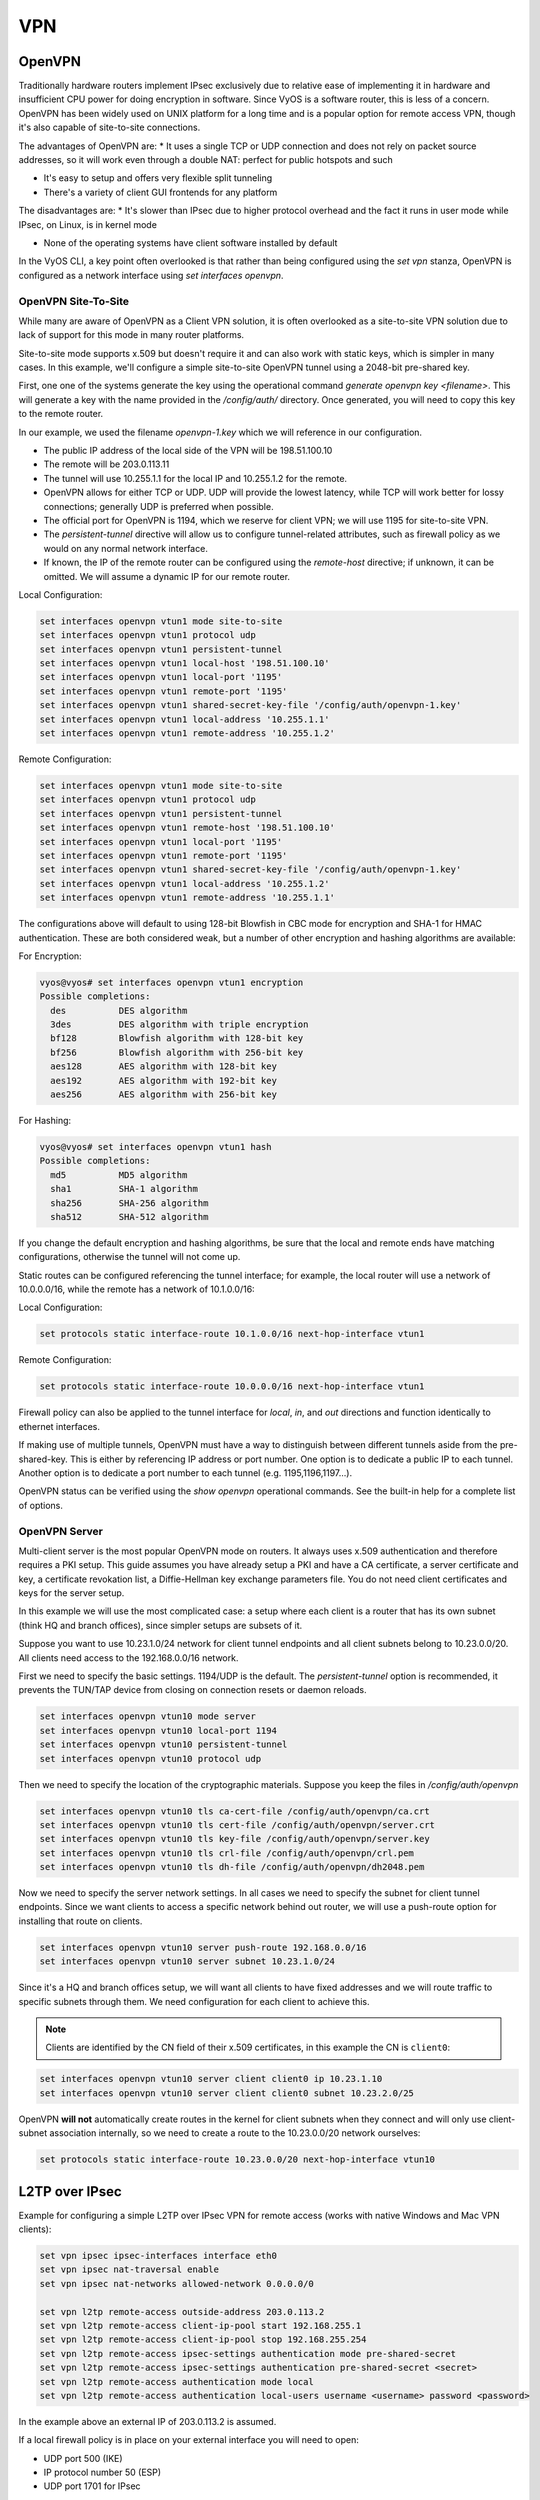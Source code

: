 VPN
===

OpenVPN
-------

Traditionally hardware routers implement IPsec exclusively due to relative
ease of implementing it in hardware and insufficient CPU power for doing
encryption in software. Since VyOS is a software router, this is less of a
concern. OpenVPN has been widely used on UNIX platform for a long time and is
a popular option for remote access VPN, though it's also capable of
site-to-site connections.

The advantages of OpenVPN are:
* It uses a single TCP or UDP connection and does not rely on packet source
addresses, so it will work even through a double NAT: perfect for public
hotspots and such

* It's easy to setup and offers very flexible split tunneling

* There's a variety of client GUI frontends for any platform

The disadvantages are:
* It's slower than IPsec due to higher protocol overhead and the fact it runs
in user mode while IPsec, on Linux, is in kernel mode

* None of the operating systems have client software installed by default

In the VyOS CLI, a key point often overlooked is that rather than being
configured using the `set vpn` stanza, OpenVPN is configured as a network
interface using `set interfaces openvpn`.

OpenVPN Site-To-Site
^^^^^^^^^^^^^^^^^^^^

While many are aware of OpenVPN as a Client VPN solution, it is often
overlooked as a site-to-site VPN solution due to lack of support for this mode
in many router platforms.

Site-to-site mode supports x.509 but doesn't require it and can also work with
static keys, which is simpler in many cases. In this example, we'll configure
a simple site-to-site OpenVPN tunnel using a 2048-bit pre-shared key.

First, one one of the systems generate the key using the operational command
`generate openvpn key <filename>`. This will generate a key with the name
provided in the `/config/auth/` directory. Once generated, you will need to
copy this key to the remote router.

In our example, we used the filename `openvpn-1.key` which we will reference
in our configuration.

* The public IP address of the local side of the VPN will be 198.51.100.10
* The remote will be 203.0.113.11
* The tunnel will use 10.255.1.1 for the local IP and 10.255.1.2 for the remote.
* OpenVPN allows for either TCP or UDP. UDP will provide the lowest latency,
  while TCP will work better for lossy connections; generally UDP is preferred
  when possible.
* The official port for OpenVPN is 1194, which we reserve for client VPN; we
  will use 1195 for site-to-site VPN.
* The `persistent-tunnel` directive will allow us to configure tunnel-related
  attributes, such as firewall policy as we would on any normal network
  interface.
* If known, the IP of the remote router can be configured using the
  `remote-host` directive; if unknown, it can be omitted. We will assume a
  dynamic IP for our remote router.

Local Configuration:

.. code-block:: sh

  set interfaces openvpn vtun1 mode site-to-site
  set interfaces openvpn vtun1 protocol udp
  set interfaces openvpn vtun1 persistent-tunnel
  set interfaces openvpn vtun1 local-host '198.51.100.10'
  set interfaces openvpn vtun1 local-port '1195'
  set interfaces openvpn vtun1 remote-port '1195'
  set interfaces openvpn vtun1 shared-secret-key-file '/config/auth/openvpn-1.key'
  set interfaces openvpn vtun1 local-address '10.255.1.1'
  set interfaces openvpn vtun1 remote-address '10.255.1.2'

Remote Configuration:

.. code-block:: sh

  set interfaces openvpn vtun1 mode site-to-site
  set interfaces openvpn vtun1 protocol udp
  set interfaces openvpn vtun1 persistent-tunnel
  set interfaces openvpn vtun1 remote-host '198.51.100.10'
  set interfaces openvpn vtun1 local-port '1195'
  set interfaces openvpn vtun1 remote-port '1195'
  set interfaces openvpn vtun1 shared-secret-key-file '/config/auth/openvpn-1.key'
  set interfaces openvpn vtun1 local-address '10.255.1.2'
  set interfaces openvpn vtun1 remote-address '10.255.1.1'

The configurations above will default to using 128-bit Blowfish in CBC mode
for encryption and SHA-1 for HMAC authentication. These are both considered
weak, but a number of other encryption and hashing algorithms are available:

For Encryption:

.. code-block:: sh

  vyos@vyos# set interfaces openvpn vtun1 encryption
  Possible completions:
    des          DES algorithm
    3des         DES algorithm with triple encryption
    bf128        Blowfish algorithm with 128-bit key
    bf256        Blowfish algorithm with 256-bit key
    aes128       AES algorithm with 128-bit key
    aes192       AES algorithm with 192-bit key
    aes256       AES algorithm with 256-bit key

For Hashing:

.. code-block:: sh

  vyos@vyos# set interfaces openvpn vtun1 hash
  Possible completions:
    md5          MD5 algorithm
    sha1         SHA-1 algorithm
    sha256       SHA-256 algorithm
    sha512       SHA-512 algorithm

If you change the default encryption and hashing algorithms, be sure that the
local and remote ends have matching configurations, otherwise the tunnel will
not come up.

Static routes can be configured referencing the tunnel interface; for example,
the local router will use a network of 10.0.0.0/16, while the remote has a
network of 10.1.0.0/16:

Local Configuration:

.. code-block:: sh

  set protocols static interface-route 10.1.0.0/16 next-hop-interface vtun1

Remote Configuration:

.. code-block:: sh

  set protocols static interface-route 10.0.0.0/16 next-hop-interface vtun1

Firewall policy can also be applied to the tunnel interface for `local`, `in`,
and `out` directions and function identically to ethernet interfaces.

If making use of multiple tunnels, OpenVPN must have a way to distinguish
between different tunnels aside from the pre-shared-key. This is either by
referencing IP address or port number. One option is to dedicate a public IP
to each tunnel. Another option is to dedicate a port number to each tunnel
(e.g. 1195,1196,1197...).

OpenVPN status can be verified using the `show openvpn` operational commands.
See the built-in help for a complete list of options.

OpenVPN Server
^^^^^^^^^^^^^^

Multi-client server is the most popular OpenVPN mode on routers. It always uses
x.509 authentication and therefore requires a PKI setup. This guide assumes you
have already setup a PKI and have a CA certificate, a server certificate and
key, a certificate revokation list, a Diffie-Hellman key exchange parameters
file. You do not need client certificates and keys for the server setup.

In this example we will use the most complicated case: a setup where each
client is a router that has its own subnet (think HQ and branch offices), since
simpler setups are subsets of it.

Suppose you want to use 10.23.1.0/24 network for client tunnel endpoints and
all client subnets belong to 10.23.0.0/20. All clients need access to the
192.168.0.0/16 network.

First we need to specify the basic settings. 1194/UDP is the default. The
`persistent-tunnel` option is recommended, it prevents the TUN/TAP device from
closing on connection resets or daemon reloads.

.. code-block:: sh

  set interfaces openvpn vtun10 mode server
  set interfaces openvpn vtun10 local-port 1194
  set interfaces openvpn vtun10 persistent-tunnel
  set interfaces openvpn vtun10 protocol udp

Then we need to specify the location of the cryptographic materials. Suppose
you keep the files in `/config/auth/openvpn`

.. code-block:: sh

  set interfaces openvpn vtun10 tls ca-cert-file /config/auth/openvpn/ca.crt
  set interfaces openvpn vtun10 tls cert-file /config/auth/openvpn/server.crt
  set interfaces openvpn vtun10 tls key-file /config/auth/openvpn/server.key
  set interfaces openvpn vtun10 tls crl-file /config/auth/openvpn/crl.pem
  set interfaces openvpn vtun10 tls dh-file /config/auth/openvpn/dh2048.pem

Now we need to specify the server network settings. In all cases we need to
specify the subnet for client tunnel endpoints. Since we want clients to access
a specific network behind out router, we will use a push-route option for
installing that route on clients.

.. code-block:: sh

  set interfaces openvpn vtun10 server push-route 192.168.0.0/16
  set interfaces openvpn vtun10 server subnet 10.23.1.0/24

Since it's a HQ and branch offices setup, we will want all clients to have
fixed addresses and we will route traffic to specific subnets through them. We
need configuration for each client to achieve this.

.. note:: Clients are identified by the CN field of their x.509 certificates,
   in this example the CN is ``client0``:

.. code-block:: sh

  set interfaces openvpn vtun10 server client client0 ip 10.23.1.10
  set interfaces openvpn vtun10 server client client0 subnet 10.23.2.0/25

OpenVPN **will not** automatically create routes in the kernel for client
subnets when they connect and will only use client-subnet association
internally, so we need to create a route to the 10.23.0.0/20 network ourselves:

.. code-block:: sh

  set protocols static interface-route 10.23.0.0/20 next-hop-interface vtun10

L2TP over IPsec
---------------

Example for configuring a simple L2TP over IPsec VPN for remote access (works
with native Windows and Mac VPN clients):

.. code-block:: sh

  set vpn ipsec ipsec-interfaces interface eth0
  set vpn ipsec nat-traversal enable
  set vpn ipsec nat-networks allowed-network 0.0.0.0/0

  set vpn l2tp remote-access outside-address 203.0.113.2
  set vpn l2tp remote-access client-ip-pool start 192.168.255.1
  set vpn l2tp remote-access client-ip-pool stop 192.168.255.254
  set vpn l2tp remote-access ipsec-settings authentication mode pre-shared-secret
  set vpn l2tp remote-access ipsec-settings authentication pre-shared-secret <secret>
  set vpn l2tp remote-access authentication mode local
  set vpn l2tp remote-access authentication local-users username <username> password <password>

In the example above an external IP of 203.0.113.2 is assumed.

If a local firewall policy is in place on your external interface you will need
to open:

* UDP port 500 (IKE)
* IP protocol number 50 (ESP)
* UDP port 1701 for IPsec

In addition when NAT is detected by the VPN client ESP is encapsulated in UDP
for NAT-traversal:

* UDP port 4500 (NAT-T)

Example:

.. code-block:: sh

  set firewall name OUTSIDE-LOCAL rule 40 action 'accept'
  set firewall name OUTSIDE-LOCAL rule 40 destination port '50'
  set firewall name OUTSIDE-LOCAL rule 40 protocol 'esp'
  set firewall name OUTSIDE-LOCAL rule 41 action 'accept'
  set firewall name OUTSIDE-LOCAL rule 41 destination port '500'
  set firewall name OUTSIDE-LOCAL rule 41 protocol 'udp'
  set firewall name OUTSIDE-LOCAL rule 42 action 'accept'
  set firewall name OUTSIDE-LOCAL rule 42 destination port '4500'
  set firewall name OUTSIDE-LOCAL rule 42 protocol 'udp'
  set firewall name OUTSIDE-LOCAL rule 43 action 'accept'
  set firewall name OUTSIDE-LOCAL rule 43 destination port '1701'
  set firewall name OUTSIDE-LOCAL rule 43 ipsec 'match-ipsec'
  set firewall name OUTSIDE-LOCAL rule 43 protocol 'udp'

Also note that if you wish to allow the VPN to be used for external access you
will need to add the appropriate source NAT rules to your configuration.

.. code-block:: sh

  set nat source rule 110 outbound-interface 'eth0'
  set nat source rule 110 source address '192.168.255.0/24'
  set nat source rule 110 translation address masquerade

To be able to resolve when connected to the VPN, the following DNS rules are
needed as well.

.. code-block:: sh

  set vpn l2tp remote-access dns-servers server-1 '8.8.8.8'
  set vpn l2tp remote-access dns-servers server-2 '8.8.4.4'

.. note:: Those are the `Google public DNS`_ servers. You can also use the
   public available servers from Quad9_ (9.9.9.9) or Cloudflare_ (1.1.1.1).

Established sessions can be viewed using the **show vpn remote-access**
operational command.

.. code-block:: sh

  vyos@vyos:~$ show vpn remote-access
  Active remote access VPN sessions:
  User            Proto Iface     Tunnel IP       TX byte RX byte  Time
  ----            ----- -----     ---------       ------- -------  ----
  vyos            L2TP  l2tp0     192.168.255.1      3.2K    8.0K  00h06m13s

RADIUS authentication
^^^^^^^^^^^^^^^^^^^^^

The above configuration made use of local accounts on the VyOS router for
authenticating L2TP/IPSec clients. In bigger environments usually something
like RADIUS_ (FreeRADIUS_ or Microsoft `Network Policy Server`_, NPS) is used.

VyOS supports either `local` or `radius` user authentication:

.. code-block:: sh

  set vpn l2tp remote-access authentication mode <local|radius>

In addition one or more RADIUS_ servers can be configured to server for user
authentication. This is done using the `radius-server` and `key` nodes:

.. code-block:: sh

  set vpn l2tp remote-access authentication radius-server 1.1.1.1 key 'foo'
  set vpn l2tp remote-access authentication radius-server 2.2.2.2 key 'foo'

.. note:: Some RADIUS_ severs make use of an access control list who is allowed
   to query the server. Please configure your VyOS router in the allowed client
   list.

RADIUS source address
*********************

Yet there is no way to configure the used RADIUS_ client source IP address on
the VyOS router, this is work in progres, see https://phabricator.vyos.net/T828.

The IP address nearest to the radius server is currently used. If in doubt,
configure all IP addresses from the VyOS router in question.

Site-to-Site IPsec
------------------

Example:
* eth1 is WAN interface
* left subnet: 192.168.0.0/24 #s ite1, server side (i.e. locality, actually
there is no client or server roles)
* left local_ip: 1.1.1.1 # server side WAN IP
* right subnet: 10.0.0.0/24  # site2,remote office side
* right local_ip: 2.2.2.2 # remote office side WAN IP

.. code-block:: sh

  # server config
  set vpn ipsec esp-group office-srv-esp compression 'disable'
  set vpn ipsec esp-group office-srv-esp lifetime '1800'
  set vpn ipsec esp-group office-srv-esp mode 'tunnel'
  set vpn ipsec esp-group office-srv-esp pfs 'enable'
  set vpn ipsec esp-group office-srv-esp proposal 1 encryption 'aes256'
  set vpn ipsec esp-group office-srv-esp proposal 1 hash 'sha1'
  set vpn ipsec ike-group office-srv-ike ikev2-reauth 'no'
  set vpn ipsec ike-group office-srv-ike key-exchange 'ikev1'
  set vpn ipsec ike-group office-srv-ike lifetime '3600'
  set vpn ipsec ike-group office-srv-ike proposal 1 encryption 'aes256'
  set vpn ipsec ike-group office-srv-ike proposal 1 hash 'sha1'
  set vpn ipsec ipsec-interfaces interface 'eth1'
  set vpn ipsec site-to-site peer 2.2.2.2 authentication mode 'pre-shared-secret'
  set vpn ipsec site-to-site peer 2.2.2.2 authentication pre-shared-secret 'SomePreSharedKey'
  set vpn ipsec site-to-site peer 2.2.2.2 ike-group 'office-srv-ike'
  set vpn ipsec site-to-site peer 2.2.2.2 local-address '1.1.1.1'
  set vpn ipsec site-to-site peer 2.2.2.2 tunnel 0 allow-nat-networks 'disable'
  set vpn ipsec site-to-site peer 2.2.2.2 tunnel 0 allow-public-networks 'disable'
  set vpn ipsec site-to-site peer 2.2.2.2 tunnel 0 esp-group 'office-srv-esp'
  set vpn ipsec site-to-site peer 2.2.2.2 tunnel 0 local prefix '192.168.0.0/24'
  set vpn ipsec site-to-site peer 2.2.2.2 tunnel 0 remote prefix '10.0.0.0/21'

  # remote office config
  set vpn ipsec esp-group office-srv-esp compression 'disable'
  set vpn ipsec esp-group office-srv-esp lifetime '1800'
  set vpn ipsec esp-group office-srv-esp mode 'tunnel'
  set vpn ipsec esp-group office-srv-esp pfs 'enable'
  set vpn ipsec esp-group office-srv-esp proposal 1 encryption 'aes256'
  set vpn ipsec esp-group office-srv-esp proposal 1 hash 'sha1'
  set vpn ipsec ike-group office-srv-ike ikev2-reauth 'no'
  set vpn ipsec ike-group office-srv-ike key-exchange 'ikev1'
  set vpn ipsec ike-group office-srv-ike lifetime '3600'
  set vpn ipsec ike-group office-srv-ike proposal 1 encryption 'aes256'
  set vpn ipsec ike-group office-srv-ike proposal 1 hash 'sha1'
  set vpn ipsec ipsec-interfaces interface 'eth1'
  set vpn ipsec site-to-site peer 1.1.1.1 authentication mode 'pre-shared-secret'
  set vpn ipsec site-to-site peer 1.1.1.1 authentication pre-shared-secret 'SomePreSharedKey'
  set vpn ipsec site-to-site peer 1.1.1.1 ike-group 'office-srv-ike'
  set vpn ipsec site-to-site peer 1.1.1.1 local-address '2.2.2.2'
  set vpn ipsec site-to-site peer 1.1.1.1 tunnel 0 allow-nat-networks 'disable'
  set vpn ipsec site-to-site peer 1.1.1.1 tunnel 0 allow-public-networks 'disable'
  set vpn ipsec site-to-site peer 1.1.1.1 tunnel 0 esp-group 'office-srv-esp'
  set vpn ipsec site-to-site peer 1.1.1.1 tunnel 0 local prefix '10.0.0.0/21'
  set vpn ipsec site-to-site peer 1.1.1.1 tunnel 0 remote prefix '192.168.0.0/24'

Show status of new setup:

.. code-block:: sh

  vyos@srv-gw0:~$ show vpn ike sa
  Peer ID / IP                            Local ID / IP
  ------------                            -------------
  2.2.2.2                                 1.1.1.1
     State  Encrypt  Hash    D-H Grp  NAT-T  A-Time  L-Time
     -----  -------  ----    -------  -----  ------  ------
     up     aes256   sha1    5        no     734     3600

  vyos@srv-gw0:~$ show vpn ipsec sa
  Peer ID / IP                            Local ID / IP
  ------------                            -------------
  2.2.2.2                                 1.1.1.1
     Tunnel  State  Bytes Out/In   Encrypt  Hash    NAT-T  A-Time  L-Time  Proto
     ------  -----  -------------  -------  ----    -----  ------  ------  -----
     0       up     7.5M/230.6K    aes256   sha1    no     567     1800    all

If there is SNAT rules on eth1, need to add exclude rule

.. code-block:: sh

  # server side
  set nat source rule 10 destination address '10.0.0.0/24'
  set nat source rule 10 'exclude'
  set nat source rule 10 outbound-interface 'eth1'
  set nat source rule 10 source address '192.168.0.0/24'

  # remote office side
  set nat source rule 10 destination address '192.168.0.0/24'
  set nat source rule 10 'exclude'
  set nat source rule 10 outbound-interface 'eth1'
  set nat source rule 10 source address '10.0.0.0/24'

To allow traffic to pass through to clients, you need to add the following
rules. (if you used the default configuration at the top of this page)

.. code-block:: sh

  # server side
  set firewall name OUTSIDE-LOCAL rule 32 action 'accept'
  set firewall name OUTSIDE-LOCAL rule 32 source address '10.0.0.0/24'

  # remote office side
  set firewall name OUTSIDE-LOCAL rule 32 action 'accept'
  set firewall name OUTSIDE-LOCAL rule 32 source address '192.168.0.0/24'

DMVPN
-----

**D** ynamic **M** ultipoint **V** irtual **P** rivate **N** etworking

DMVPN is a dynamic VPN technology originally developed by Cisco. While their
implementation was somewhat proprietary, the underlying technologies are
actually standards based. The three technologies are:

* **NHRP** - NBMA Next Hop Resolution Protocol RFC2332_
* **mGRE** - Multipoint Generic Routing Encapsulation / mGRE RFC1702_
* **IPSec** - IP Security (too many RFCs to list, but start with RFC4301_)

NHRP provides the dynamic tunnel endpoint discovery mechanism (endpoint
registration, and endpoint discovery/lookup), mGRE provides the tunnel
encapsulation itself, and the IPSec protocols handle the key exchange, and
crypto mechanism.

In short, DMVPN provides the capability for creating a dynamic-mesh VPN
network without having to pre-configure (static) all possible tunnel end-point
peers.

.. note:: DMVPN only automates the tunnel endpoint discovery and setup. A
   complete solution also incorporates the use of a routing protocol. BGP is
   particularly well suited for use with DMVPN.

Baseline Configuration:

**STEPS:**

#. Create tunnel config (`interfaces tunnel`)
#. Create nhrp (`protocols nhrp`)
#. Create ipsec vpn (optional, but recommended for security) (`vpn ipsec`)

The tunnel will be set to mGRE if for encapsulation `gre` is set, and no
`remote-ip` is set. If the public ip is provided by DHCP the tunnel `local-ip`
can be set to "0.0.0.0"

.. figure:: _static/images/vpn_dmvpn_topology01.png
   :scale: 40 %
   :alt: Baseline DMVPN topology

   Baseline DMVPN topology

HUB Configuration
^^^^^^^^^^^^^^^^^

.. code-block:: sh

  interfaces
      tunnel <tunN> {
          address <ipv4>
          encapsulation gre
          local-ip <public ip>
          multicast enable
          description <txt>
          parameters {
              ip {
                  <usual IP options>
              }
          }
      }
  }
  protocols {
      nhrp {
          tunnel <tunN> {
              cisco-authentication <key phrase>
              holding-time <seconds>
              multicast dynamic
              redirect
          }
      }
  }
  vpn {
      ipsec {
          esp-group <text> {
              lifetime <30-86400>
              mode tunnel
              pfs enable
              proposal <1-65535> {
                  encryption aes256
                  hash sha1
              }
              proposal <1-65535> {
                  encryption 3des
                  hash md5
              }
          }
          ike-group <text> {
              key-exchange ikev1
              lifetime <30-86400>
              proposal <1-65535> {
                  encryption aes256
                  hash sha1
              }
              proposal <1-65535> {
                  encryption aes128
                  hash sha1
              }
          }
          ipsec-interfaces {
              interface <ethN>
          }
          profile <text> {
              authentication {
                  mode pre-shared-secret
                  pre-shared-secret <key phrase>
              }
              bind {
                  tunnel <tunN>
              }
              esp-group <text>
              ike-group <text>
          }
      }
  }

HUB Example Configuration:

.. code-block:: sh

  set interfaces ethernet eth0 address '1.1.1.1/30'
  set interfaces ethernet eth1 address '192.168.1.1/24'
  set system host-name 'HUB'

  set interfaces tunnel tun0 address 10.0.0.1/24
  set interfaces tunnel tun0 encapsulation gre
  set interfaces tunnel tun0 local-ip 1.1.1.1
  set interfaces tunnel tun0 multicast enable
  set interfaces tunnel tun0 parameters ip key 1

  set protocols nhrp tunnel tun0 cisco-authentication SECRET
  set protocols nhrp tunnel tun0 holding-time  300
  set protocols nhrp tunnel tun0 multicast dynamic
  set protocols nhrp tunnel tun0 redirect

  set vpn ipsec ipsec-interfaces interface eth0
  set vpn ipsec ike-group IKE-HUB proposal 1
  set vpn ipsec ike-group IKE-HUB proposal 1 encryption aes256
  set vpn ipsec ike-group IKE-HUB proposal 1 hash sha1
  set vpn ipsec ike-group IKE-HUB proposal 2 encryption aes128
  set vpn ipsec ike-group IKE-HUB proposal 2 hash sha1
  set vpn ipsec ike-group IKE-HUB lifetime 3600
  set vpn ipsec esp-group ESP-HUB proposal 1 encryption aes256
  set vpn ipsec esp-group ESP-HUB proposal 1 hash sha1
  set vpn ipsec esp-group ESP-HUB proposal 2 encryption 3des
  set vpn ipsec esp-group ESP-HUB proposal 2 hash md5
  set vpn ipsec esp-group ESP-HUB lifetime 1800
  set vpn ipsec esp-group ESP-HUB pfs dh-group2

  set vpn ipsec profile NHRPVPN
  set vpn ipsec profile NHRPVPN authentication mode pre-shared-secret
  set vpn ipsec profile NHRPVPN authentication pre-shared-secret SECRET
  set vpn ipsec profile NHRPVPN bind tunnel tun0
  set vpn ipsec profile NHRPVPN esp-group ESP-HUB
  set vpn ipsec profile NHRPVPN ike-group IKE-HUB

  set protocols static route 0.0.0.0/0 next-hop 1.1.1.2
  set protocols static route 192.168.2.0/24 next-hop 10.0.0.2
  set protocols static route 192.168.3.0/24 next-hop 10.0.0.3

SPOKE Configuration
^^^^^^^^^^^^^^^^^^^

SPOKE1 Configuration:

.. code-block:: sh

  interfaces
      tunnel <tunN> {
          address <ipv4>
          encapsulation gre
          local-ip <public ip>
          multicast enable
          description <txt>
          parameters {
              ip {
                  <usual IP options>
              }
          }
      }
  }
  protocols {
      nhrp {
          tunnel <tunN> {
              cisco-authentication <key phrase>
              map <ipv4/net> {
                  nbma-address <ipv4>
                  register
              }
              holding-time <seconds>
              multicast nhs
              redirect
              shortcut
          }
      }
  }
  vpn {
      ipsec {
          esp-group <text> {
              lifetime <30-86400>
              mode tunnel
              pfs enable
              proposal <1-65535> {
                  encryption aes256
                  hash sha1
              }
              proposal <1-65535> {
                  encryption 3des
                  hash md5
              }
          }
          ike-group <text> {
              key-exchange ikev1
              lifetime <30-86400>
              proposal <1-65535> {
                  encryption aes256
                  hash sha1
              }
              proposal <1-65535> {
                  encryption aes128
                  hash sha1
              }
          }
          ipsec-interfaces {
              interface <ethN>
          }
          profile <text> {
              authentication {
                  mode pre-shared-secret
                  pre-shared-secret <key phrase>
              }
              bind {
                  tunnel <tunN>
              }
              esp-group <text>
              ike-group <text>
          }
      }
  }

SPOKE1 Example Configuration

.. code-block:: sh

  set interfaces ethernet eth0 address 'dhcp'
  set interfaces ethernet eth1 address '192.168.2.1/24'
  set system host-name 'SPOKE1'

  set interfaces tunnel tun0 address 10.0.0.2/24
  set interfaces tunnel tun0 encapsulation gre
  set interfaces tunnel tun0 local-ip 0.0.0.0
  set interfaces tunnel tun0 multicast enable
  set interfaces tunnel tun0 parameters ip key 1

  set protocols nhrp tunnel tun0 cisco-authentication 'SECRET'
  set protocols nhrp tunnel tun0 map 10.0.0.1/24 nbma-address 1.1.1.1
  set protocols nhrp tunnel tun0 map 10.0.0.1/24 'register'
  set protocols nhrp tunnel tun0 multicast 'nhs'
  set protocols nhrp tunnel tun0 'redirect'
  set protocols nhrp tunnel tun0 'shortcut'

  set vpn ipsec ipsec-interfaces interface eth0
  set vpn ipsec ike-group IKE-SPOKE proposal 1
  set vpn ipsec ike-group IKE-SPOKE proposal 1 encryption aes256
  set vpn ipsec ike-group IKE-SPOKE proposal 1 hash sha1
  set vpn ipsec ike-group IKE-SPOKE proposal 2 encryption aes128
  set vpn ipsec ike-group IKE-SPOKE proposal 2 hash sha1
  set vpn ipsec ike-group IKE-SPOKE lifetime 3600
  set vpn ipsec esp-group ESP-SPOKE proposal 1 encryption aes256
  set vpn ipsec esp-group ESP-SPOKE proposal 1 hash sha1
  set vpn ipsec esp-group ESP-SPOKE proposal 2 encryption 3des
  set vpn ipsec esp-group ESP-SPOKE proposal 2 hash md5
  set vpn ipsec esp-group ESP-SPOKE lifetime 1800
  set vpn ipsec esp-group ESP-SPOKE pfs dh-group2

  set vpn ipsec profile NHRPVPN
  set vpn ipsec profile NHRPVPN authentication mode pre-shared-secret
  set vpn ipsec profile NHRPVPN authentication pre-shared-secret SECRET
  set vpn ipsec profile NHRPVPN bind tunnel tun0
  set vpn ipsec profile NHRPVPN esp-group ESP-SPOKE
  set vpn ipsec profile NHRPVPN ike-group IKE-SPOKE

  set protocols static route 192.168.1.0/24 next-hop 10.0.0.1
  set protocols static route 192.168.3.0/24 next-hop 10.0.0.3


SPOKE2 Configuration

.. code-block:: sh

  interfaces
      tunnel <tunN> {
          address <ipv4>
          encapsulation gre
          local-ip <public ip>
          multicast enable
          description <txt>
          parameters {
              ip {
                  <usual IP options>
              }
          }
      }
  }
  protocols {
      nhrp {
          tunnel <tunN> {
              cisco-authentication <key phrase>
              map <ipv4/net> {
                  nbma-address <ipv4>
                  register
              }
              holding-time <seconds>
              multicast nhs
              redirect
              shortcut
          }
      }
  }
  vpn {
      ipsec {
          esp-group <text> {
              lifetime <30-86400>
              mode tunnel
              pfs enable
              proposal <1-65535> {
                  encryption aes256
                  hash sha1
              }
              proposal <1-65535> {
                  encryption 3des
                  hash md5
              }
          }
          ike-group <text> {
              key-exchange ikev1
              lifetime <30-86400>
              proposal <1-65535> {
                  encryption aes256
                  hash sha1
              }
              proposal <1-65535> {
                  encryption aes128
                  hash sha1
              }
          }
          ipsec-interfaces {
              interface <ethN>
          }
          profile <text> {
              authentication {
                  mode pre-shared-secret
                  pre-shared-secret <key phrase>
              }
              bind {
                  tunnel <tunN>
              }
              esp-group <text>
              ike-group <text>
          }
      }
  }

SPOKE2 Example Configuration

.. code-block:: sh

  set interfaces ethernet eth0 address 'dhcp'
  set interfaces ethernet eth1 address '192.168.3.1/24'
  set system host-name 'SPOKE2'

  set interfaces tunnel tun0 address 10.0.0.3/24
  set interfaces tunnel tun0 encapsulation gre
  set interfaces tunnel tun0 local-ip 0.0.0.0
  set interfaces tunnel tun0 multicast enable
  set interfaces tunnel tun0 parameters ip key 1

  set protocols nhrp tunnel tun0 cisco-authentication SECRET
  set protocols nhrp tunnel tun0 map 10.0.0.1/24 nbma-address 1.1.1.1
  set protocols nhrp tunnel tun0 map 10.0.0.1/24 register
  set protocols nhrp tunnel tun0 multicast nhs
  set protocols nhrp tunnel tun0 redirect
  set protocols nhrp tunnel tun0 shortcut

  set vpn ipsec ipsec-interfaces interface eth0
  set vpn ipsec ike-group IKE-SPOKE proposal 1
  set vpn ipsec ike-group IKE-SPOKE proposal 1 encryption aes256
  set vpn ipsec ike-group IKE-SPOKE proposal 1 hash sha1
  set vpn ipsec ike-group IKE-SPOKE proposal 2 encryption aes128
  set vpn ipsec ike-group IKE-SPOKE proposal 2 hash sha1
  set vpn ipsec ike-group IKE-SPOKE lifetime 3600
  set vpn ipsec esp-group ESP-SPOKE proposal 1 encryption aes256
  set vpn ipsec esp-group ESP-SPOKE proposal 1 hash sha1
  set vpn ipsec esp-group ESP-SPOKE proposal 2 encryption 3des
  set vpn ipsec esp-group ESP-SPOKE proposal 2 hash md5
  set vpn ipsec esp-group ESP-SPOKE lifetime 1800
  set vpn ipsec esp-group ESP-SPOKE pfs dh-group2

  set vpn ipsec profile NHRPVPN
  set vpn ipsec profile NHRPVPN authentication mode pre-shared-secret
  set vpn ipsec profile NHRPVPN authentication pre-shared-secret SECRET
  set vpn ipsec profile NHRPVPN bind tunnel tun0
  set vpn ipsec profile NHRPVPN esp-group ESP-SPOKE
  set vpn ipsec profile NHRPVPN ike-group IKE-SPOKE

  set protocols static route 192.168.1.0/24 next-hop 10.0.0.1
  set protocols static route 192.168.2.0/24 next-hop 10.0.0.2

.. _`Google Public DNS`: https://developers.google.com/speed/public-dns
.. _Quad9: https://quad9.net
.. _CloudFlare: https://blog.cloudflare.com/announcing-1111
.. _RADIUS: https://en.wikipedia.org/wiki/RADIUS
.. _FreeRADIUS: https://freeradius.org
.. _`Network Policy Server`: https://en.wikipedia.org/wiki/Network_Policy_Server
.. _RFC2332: https://tools.ietf.org/html/rfc2332
.. _RFC1702: https://tools.ietf.org/html/rfc1702
.. _RFC4301: https://tools.ietf.org/html/rfc4301
